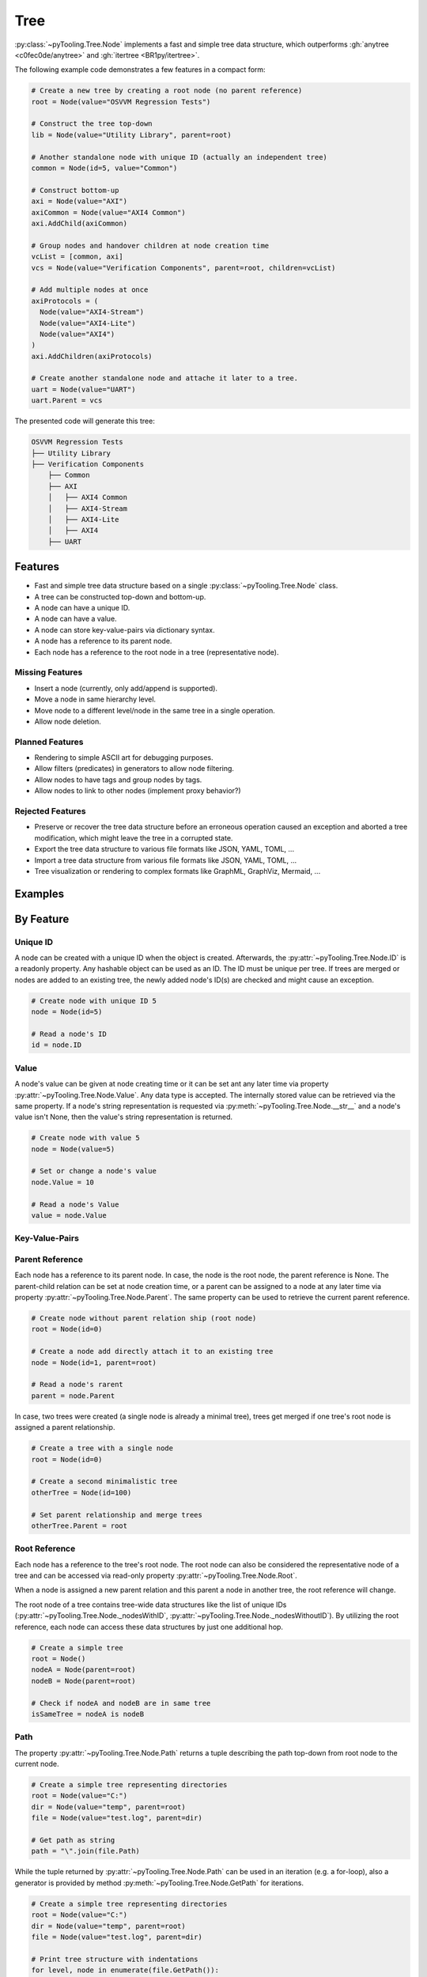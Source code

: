 .. _STRUCT:Tree:

Tree
####

:py:class:`~pyTooling.Tree.Node` implements a fast and simple tree data structure, which outperforms
:gh:`anytree <c0fec0de/anytree>` and :gh:`itertree <BR1py/itertree>`.

The following example code demonstrates a few features in a compact form:

.. code:: python

   # Create a new tree by creating a root node (no parent reference)
   root = Node(value="OSVVM Regression Tests")

   # Construct the tree top-down
   lib = Node(value="Utility Library", parent=root)

   # Another standalone node with unique ID (actually an independent tree)
   common = Node(id=5, value="Common")

   # Construct bottom-up
   axi = Node(value="AXI")
   axiCommon = Node(value="AXI4 Common")
   axi.AddChild(axiCommon)

   # Group nodes and handover children at node creation time
   vcList = [common, axi]
   vcs = Node(value="Verification Components", parent=root, children=vcList)

   # Add multiple nodes at once
   axiProtocols = (
     Node(value="AXI4-Stream")
     Node(value="AXI4-Lite")
     Node(value="AXI4")
   )
   axi.AddChildren(axiProtocols)

   # Create another standalone node and attache it later to a tree.
   uart = Node(value="UART")
   uart.Parent = vcs

The presented code will generate this tree:

.. code::

   OSVVM Regression Tests
   ├── Utility Library
   ├── Verification Components
       ├── Common
       ├── AXI
       │   ├── AXI4 Common
       │   ├── AXI4-Stream
       │   ├── AXI4-Lite
       │   ├── AXI4
       ├── UART


.. _STRUCT:Tree:Features:

Features
********

* Fast and simple tree data structure based on a single :py:class:`~pyTooling.Tree.Node` class.
* A tree can be constructed top-down and bottom-up.
* A node can have a unique ID.
* A node can have a value.
* A node can store key-value-pairs via dictionary syntax.
* A node has a reference to its parent node.
* Each node has a reference to the root node in a tree (representative node).

.. _STRUCT:Tree:MissingFeatures:

Missing Features
================

* Insert a node (currently, only add/append is supported).
* Move a node in same hierarchy level.
* Move node to a different level/node in the same tree in a single operation.
* Allow node deletion.


.. _STRUCT:Tree:PlannedFeatures:

Planned Features
================

* Rendering to simple ASCII art for debugging purposes.
* Allow filters (predicates) in generators to allow node filtering.
* Allow nodes to have tags and group nodes by tags.
* Allow nodes to link to other nodes (implement proxy behavior?)


.. _STRUCT:Tree:RejectedFeatures:

Rejected Features
=================

* Preserve or recover the tree data structure before an erroneous operation caused an exception and aborted a tree
  modification, which might leave the tree in a corrupted state.
* Export the tree data structure to various file formats like JSON, YAML, TOML, ...
* Import a tree data structure from various file formats like JSON, YAML, TOML, ...
* Tree visualization or rendering to complex formats like GraphML, GraphViz, Mermaid, ...


.. _STRUCT:Tree:Examples:

Examples
********

.. todo:: TREE: Add examples

.. _STRUCT:Tree:ByFeature:

By Feature
**********

.. _STRUCT:Tree:ID:

Unique ID
=========

A node can be created with a unique ID when the object is created. Afterwards, the :py:attr:`~pyTooling.Tree.Node.ID` is
a readonly property. Any hashable object can be used as an ID. The ID must be unique per tree. If trees are merged or
nodes are added to an existing tree, the newly added node's ID(s) are checked and might cause an exception.

.. code:: python

   # Create node with unique ID 5
   node = Node(id=5)

   # Read a node's ID
   id = node.ID


.. _STRUCT:Tree:Value:

Value
=====

A node's value can be given at node creating time or it can be set ant any later time via property
:py:attr:`~pyTooling.Tree.Node.Value`. Any data type is accepted. The internally stored value can be retrieved via the
same property. If a node's string representation is requested via :py:meth:`~pyTooling.Tree.Node.__str__` and a node's
value isn't None, then the value's string representation is returned.

.. code:: python

   # Create node with value 5
   node = Node(value=5)

   # Set or change a node's value
   node.Value = 10

   # Read a node's Value
   value = node.Value


.. _STRUCT:Tree:KeyValuePairs:

Key-Value-Pairs
===============

.. todo:: TREE: setting / getting a node's KVPs

.. _STRUCT:Tree:Parent:

Parent Reference
================

Each node has a reference to its parent node. In case, the node is the root node, the parent reference is None. The
parent-child relation can be set at node creation time, or a parent can be assigned to a node at any later time via
property :py:attr:`~pyTooling.Tree.Node.Parent`. The same property can be used to retrieve the current parent reference.

.. code:: python

   # Create node without parent relation ship (root node)
   root = Node(id=0)

   # Create a node add directly attach it to an existing tree
   node = Node(id=1, parent=root)

   # Read a node's rarent
   parent = node.Parent

In case, two trees were created (a single node is already a minimal tree), trees get merged if one tree's root node is
assigned a parent relationship.

.. code:: python

   # Create a tree with a single node
   root = Node(id=0)

   # Create a second minimalistic tree
   otherTree = Node(id=100)

   # Set parent relationship and merge trees
   otherTree.Parent = root


.. _STRUCT:Tree:Root:

Root Reference
==============

Each node has a reference to the tree's root node. The root node can also be considered the representative node of a
tree and can be accessed via read-only property :py:attr:`~pyTooling.Tree.Node.Root`.

When a node is assigned a new parent relation and this parent a node in another tree, the root reference will change.

The root node of a tree contains tree-wide data structures like the list of unique IDs
(:py:attr:`~pyTooling.Tree.Node._nodesWithID`, :py:attr:`~pyTooling.Tree.Node._nodesWithoutID`). By utilizing the root
reference, each node can access these data structures by just one additional hop.

.. code:: python

   # Create a simple tree
   root = Node()
   nodeA = Node(parent=root)
   nodeB = Node(parent=root)

   # Check if nodeA and nodeB are in same tree
   isSameTree = nodeA is nodeB


.. _STRUCT:Tree:Path:

Path
====

The property :py:attr:`~pyTooling.Tree.Node.Path` returns a tuple describing the path top-down from root node to the
current node.

.. code:: python

   # Create a simple tree representing directories
   root = Node(value="C:")
   dir = Node(value="temp", parent=root)
   file = Node(value="test.log", parent=dir)

   # Get path as string
   path = "\".join(file.Path)

While the tuple returned by :py:attr:`~pyTooling.Tree.Node.Path` can be used in an iteration (e.g. a for-loop), also a
generator is provided by method :py:meth:`~pyTooling.Tree.Node.GetPath` for iterations.

.. code:: python

   # Create a simple tree representing directories
   root = Node(value="C:")
   dir = Node(value="temp", parent=root)
   file = Node(value="test.log", parent=dir)

   # Print tree structure with indentations
   for level, node in enumerate(file.GetPath()):
     print(f"{'| '*level}{'o-'*level*1}{node}")

   # o-C:
   # | o-temp
   # | | o-test.log


.. _STRUCT:Tree:Ancestors:

Ancestors
=========

The method :py:meth:`~pyTooling.Tree.Node.GetAncestors` returns a generator to traverse bottom-up from current node to
the root node. If the top-down direction is needed, see :ref:`STRUCT:Tree:Path` for more details.

.. todo:: TREE: ancestors example

If needed, method :py:meth:`~pyTooling.Tree.Node.GetCommonAncestors` provides a generator to iterate the common
ancestors of two nodes in a tree.

.. todo:: TREE: common ancestors example


.. _STRUCT:Tree:Children:

Children
========

.. todo:: TREE: children

.. _STRUCT:Tree:Siblings:

Siblings
========

.. todo:: TREE: siblings

.. _STRUCT:Tree:Iterating:

Iterating a Tree
================

.. todo:: TREE: iterating a tree

.. _STRUCT:Tree:Merging:

Merging Trees
=============

.. todo:: TREE: merging a tree

.. _STRUCT:Tree:Splitting:

Splitting Trees
===============

.. todo:: TREE: splitting a tree
